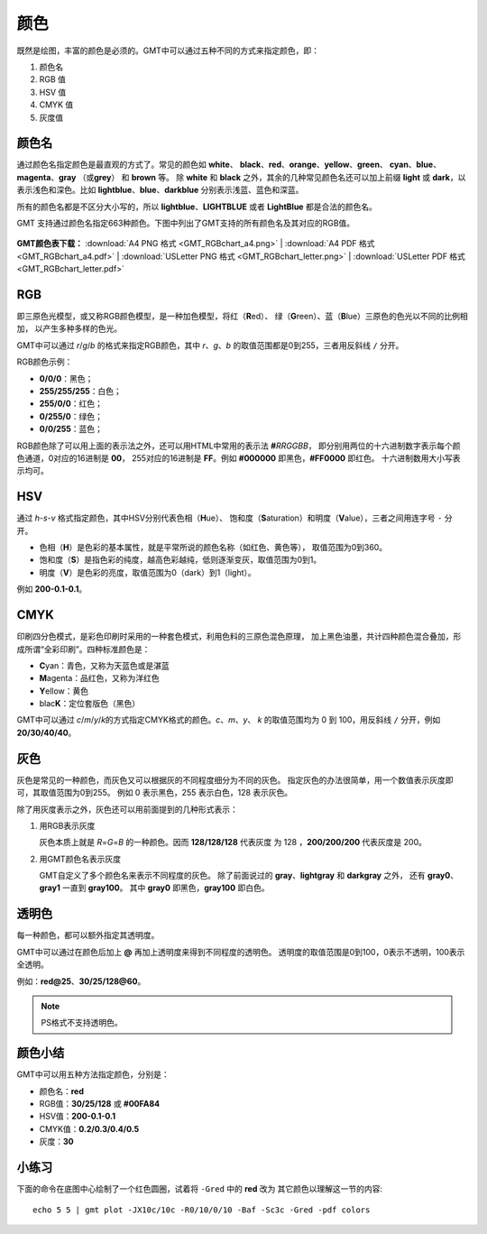 .. index:: ! colors

颜色
====

既然是绘图，丰富的颜色是必须的。GMT中可以通过五种不同的方式来指定颜色，即：

#. 颜色名
#. RGB 值
#. HSV 值
#. CMYK 值
#. 灰度值

颜色名
------

通过颜色名指定颜色是最直观的方式了。常见的颜色如 **white**\ 、
**black**\ 、\ **red**\ 、\ **orange**\ 、\ **yellow**\ 、\ **green**\ 、
**cyan**\ 、\ **blue**\ 、\ **magenta**\ 、\ **gray** （或\ **grey**）
和 **brown** 等。
除 **white** 和 **black** 之外，其余的几种常见颜色名还可以加上前缀 **light**
或 **dark**，以表示浅色和深色。比如 **lightblue**\ 、\ **blue**\ 、\ **darkblue**
分别表示浅蓝、蓝色和深蓝。

所有的颜色名都是不区分大小写的，所以 **lightblue**\ 、\ **LIGHTBLUE**
或者 **LightBlue** 都是合法的颜色名。

GMT 支持通过颜色名指定663种颜色。下图中列出了GMT支持的所有颜色名及其对应的RGB值。

.. _color_list:

.. figure:: GMT_RGBchart_a4.*
   :width: 100%
   :align: center

**GMT颜色表下载：**
:download:`A4 PNG 格式 <GMT_RGBchart_a4.png>` |
:download:`A4 PDF 格式 <GMT_RGBchart_a4.pdf>` |
:download:`USLetter PNG 格式 <GMT_RGBchart_letter.png>` |
:download:`USLetter PDF 格式 <GMT_RGBchart_letter.pdf>`

RGB
---

即三原色光模型，或又称RGB颜色模型，是一种加色模型，将红（**R**\ ed）、
绿（**G**\ reen）、蓝（**B**\ lue）三原色的色光以不同的比例相加，
以产生多种多样的色光。

GMT中可以通过 *r*/*g*/*b* 的格式来指定RGB颜色，其中 *r*\ 、\ *g*\ 、\ *b*
的取值范围都是0到255，三者用反斜线 ``/`` 分开。

RGB颜色示例：

- **0/0/0**：黑色；
- **255/255/255**：白色；
- **255/0/0**：红色；
- **0/255/0**：绿色；
- **0/0/255**：蓝色；

RGB颜色除了可以用上面的表示法之外，还可以用HTML中常用的表示法 **#**\ *RRGGBB*，
即分别用两位的十六进制数字表示每个颜色通道，0对应的16进制是 **00**，
255对应的16进制是 **FF**\ 。例如 **#000000** 即黑色，\ **#FF0000** 即红色。
十六进制数用大小写表示均可。

HSV
---

通过 *h*-*s*-*v* 格式指定颜色，其中HSV分别代表色相（**H**\ ue）、
饱和度（**S**\ aturation）和明度（**V**\ alue），三者之间用连字号 ``-`` 分开。

- 色相（**H**）是色彩的基本属性，就是平常所说的颜色名称（如红色、黄色等），
  取值范围为0到360。
- 饱和度（**S**）是指色彩的纯度，越高色彩越纯，低则逐渐变灰，取值范围为0到1。
- 明度（**V**）是色彩的亮度，取值范围为0（dark）到1（light）。

例如 **200-0.1-0.1**\ 。

CMYK
----

印刷四分色模式，是彩色印刷时采用的一种套色模式，利用色料的三原色混色原理，
加上黑色油墨，共计四种颜色混合叠加，形成所谓“全彩印刷”。四种标准颜色是：

- **C**\ yan：青色，又称为天蓝色或是湛蓝
- **M**\ agenta：品红色，又称为洋红色
- **Y**\ ellow：黄色
- blac\ **K**：定位套版色（黑色）

GMT中可以通过 *c*/*m*/*y*/*k*\ 的方式指定CMYK格式的颜色。\ *c*\ 、\ *m*\ 、\ *y*\ 、
*k* 的取值范围均为 0 到 100，用反斜线 ``/`` 分开，例如 **20/30/40/40**\ 。

灰色
----

灰色是常见的一种颜色，而灰色又可以根据灰的不同程度细分为不同的灰色。
指定灰色的办法很简单，用一个数值表示灰度即可，其取值范围为0到255。
例如 0 表示黑色，255 表示白色，128 表示灰色。

除了用灰度表示之外，灰色还可以用前面提到的几种形式表示：

#. 用RGB表示灰度

   灰色本质上就是 *R*\ =\ *G*\ =\ *B* 的一种颜色。因而 **128/128/128** 代表灰度
   为 128 ，\ **200/200/200** 代表灰度是 200。

#. 用GMT颜色名表示灰度

   GMT自定义了多个颜色名来表示不同程度的灰色。
   除了前面说过的 **gray**\ 、\ **lightgray** 和 **darkgray** 之外，
   还有 **gray0**\ 、\ **gray1** 一直到 **gray100**\ 。
   其中 **gray0** 即黑色，\ **gray100** 即白色。

透明色
------

每一种颜色，都可以额外指定其透明度。

GMT中可以通过在颜色后加上 **@** 再加上透明度来得到不同程度的透明色。
透明度的取值范围是0到100，0表示不透明，100表示全透明。

例如：\ **red@25**\ 、\ **30/25/128@60**\ 。

.. note::

    PS格式不支持透明色。

颜色小结
--------

GMT中可以用五种方法指定颜色，分别是：

- 颜色名：\ **red**
- RGB值：\ **30/25/128** 或 **#00FA84**
- HSV值：\ **200-0.1-0.1**
- CMYK值：\ **0.2/0.3/0.4/0.5**
- 灰度：\ **30**

小练习
------

下面的命令在底图中心绘制了一个红色圆圈，试着将 ``-Gred`` 中的 **red** 改为
其它颜色以理解这一节的内容::

    echo 5 5 | gmt plot -JX10c/10c -R0/10/0/10 -Baf -Sc3c -Gred -pdf colors
